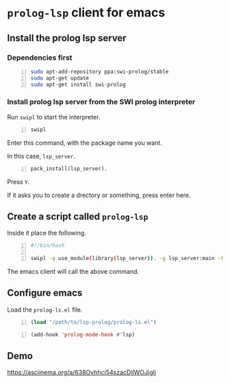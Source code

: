 * =prolog-lsp= client for emacs
** Install the prolog lsp server
*** Dependencies first
#+BEGIN_SRC bash -n :i bash :async :results verbatim code
  sudo apt-add-repository ppa:swi-prolog/stable
  sudo apt-get update
  sudo apt-get install swi-prolog
#+END_SRC

*** Install prolog lsp server from the SWI prolog interpreter
Run =swipl= to start the interpreter.

#+BEGIN_SRC bash -n :i bash :async :results verbatim code
  swipl
#+END_SRC

Enter this command, with the package name you want.

In this case, =lsp_server=.

#+BEGIN_SRC text -n :async :results verbatim code
  pack_install(lsp_server).
#+END_SRC

Press =Y=.

If it asks you to create a drectory or something, press enter here.

** Create a script called =prolog-lsp=
Inside it place the following.

#+BEGIN_SRC bash -n :i bash :async :results verbatim code
  #!/bin/bash

  swipl -g use_module(library(lsp_server)). -g lsp_server:main -t halt -- stdio
#+END_SRC

The emacs client will call the above command.

** Configure emacs
Load the =prolog-ls.el= file.

#+BEGIN_SRC emacs-lisp -n :async :results verbatim code
  (load "/path/to/lsp-prolog/prolog-ls.el")
#+END_SRC

#+BEGIN_SRC emacs-lisp -n :async :results verbatim code
  (add-hook 'prolog-mode-hook #'lsp)
#+END_SRC

** Demo
https://asciinema.org/a/638Ovhhcj54szacDiIWOJiglj